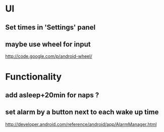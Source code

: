 * UI
** Set times in 'Settings' panel
** maybe use wheel for input
   http://code.google.com/p/android-wheel/
* Functionality
** add asleep+20min for naps ?
** set alarm by a button next to each wake up time
   http://developer.android.com/reference/android/app/AlarmManager.html
